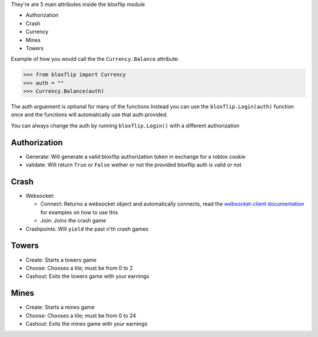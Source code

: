They're are 5 main attributes inside the bloxflip module

- Authorization
- Crash
- Currency
- Mines
- Towers

Example of how you would call the the ``Currency.Balance`` attribute:

>>> from bloxflip import Currency
>>> auth = ""
>>> Currency.Balance(auth)

The auth arguement is optional for many of the functions
Instead you can use the ``bloxflip.Login(auth)`` function once and the functions will automatically use that auth provided. 

You can always change the auth by running ``bloxflip.Login()`` with a different authorization

Authorization
--------------
- Generate: Will generate a valid bloxflip authorization token in exchange for a roblox cookie
- validate: Will return ``True`` or ``False`` wether or not the provided bloxflip auth is valid or not

Crash
-----
- Websocket: 

  - Connect: Returns a websocket object and automatically connects, read the `websocket-client documentation <https://websocket-client.readthedocs.io/en/latest/>`_ for examples on how to use this
  - Join: Joins the crash game
- Crashpoints: Will ``yield`` the past n'th crash games

Towers
-------
- Create: Starts a towers game
- Choose: Chooses a tile; must be from 0 to 2
- Cashout: Exits the towers game with your earnings

Mines
-------
- Create: Starts a mines game
- Choose: Chooses a tile; must be from 0 to 24
- Cashout: Exits the mines game with your earnings

